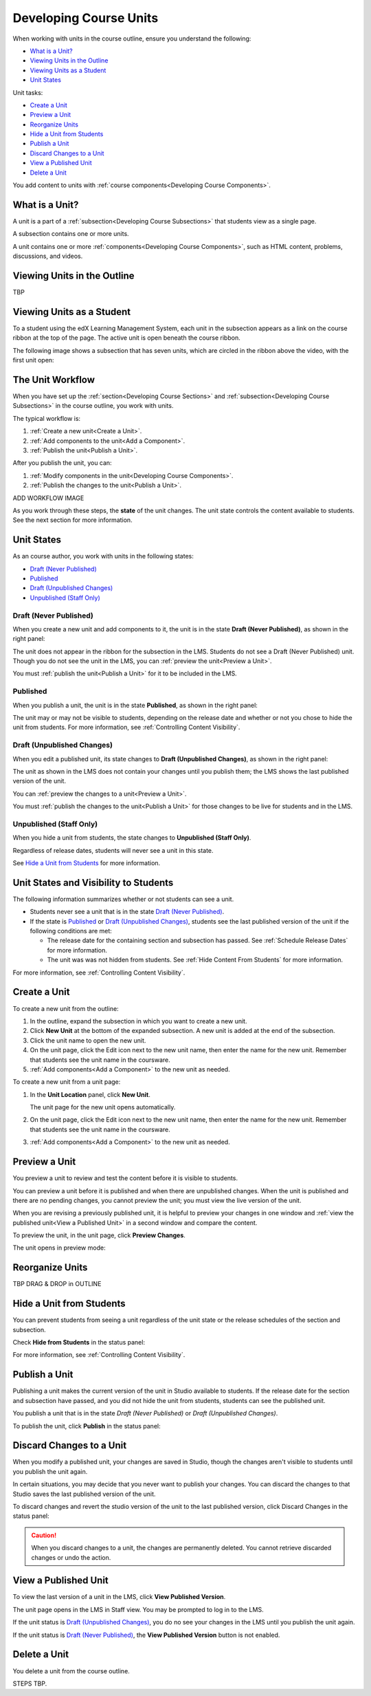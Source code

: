 .. _Developing Course Units:

###################################
Developing Course Units
###################################

When working with units in the course outline, ensure you understand the
following:

* `What is a Unit?`_
* `Viewing Units in the Outline`_
* `Viewing Units as a Student`_
* `Unit States`_

Unit tasks:

* `Create a Unit`_
* `Preview a Unit`_
* `Reorganize Units`_
* `Hide a Unit from Students`_
* `Publish a Unit`_
* `Discard Changes to a Unit`_
* `View a Published Unit`_
* `Delete a Unit`_

You add content to units with :ref:`course components<Developing Course
Components>`.

.. _What is a Unit?:

****************************
What is a Unit?
****************************

A unit is a part of a :ref:`subsection<Developing Course Subsections>` that students view as a single page. 

A subsection contains one or more units.

A unit contains one or more :ref:`components<Developing Course Components>`, such as HTML content, problems, discussions, and videos.


****************************
Viewing Units in the Outline
****************************

TBP

****************************
Viewing Units as a Student 
****************************

To a student using the edX Learning Management System, each unit in the
subsection appears as a link on the course ribbon at the top of the page. The
active unit is open beneath the course ribbon.

The following image shows a subsection that has seven units, which are circled
in the ribbon above the video, with the first unit open:

.. image:: ../Images/Units_LMS.png
 :alt: Image of units from the student's point of view

.. _The Unit Workflow:

************************************************
The Unit Workflow
************************************************

When you have set up the :ref:`section<Developing Course Sections>` and
:ref:`subsection<Developing Course Subsections>` in the course outline, you
work with units.

The typical workflow is:

#. :ref:`Create a new unit<Create a Unit>`.
#. :ref:`Add components to the unit<Add a Component>`.
#. :ref:`Publish the unit<Publish a Unit>`.
   
After you publish the unit, you can:

#. :ref:`Modify components in the unit<Developing Course Components>`.
#. :ref:`Publish the changes to the unit<Publish a Unit>`.
   
ADD WORKFLOW IMAGE
   
As you work through these steps, the **state** of the unit changes. The unit
state controls the content available to students. See the next section for more
information.


.. _Unit States:

************************************************
Unit States
************************************************

As an course author, you work with units in the following states:

* `Draft (Never Published)`_
* `Published`_
* `Draft (Unpublished Changes)`_
* `Unpublished (Staff Only)`_

========================
Draft (Never Published)
========================

When you create a new unit and add components to it, the unit is in the state
**Draft (Never Published)**, as shown in the right panel:

.. image:: ../Images/unit-never-published.png
 :alt: Status panel of a unit that has never been published

The unit does not appear in the ribbon for the subsection in the LMS. Students
do not see a Draft (Never Published) unit. Though you do not see the unit in
the LMS, you can :ref:`preview the unit<Preview a Unit>`.

You must :ref:`publish the unit<Publish a Unit>` for it to be included in the
LMS.

==========
Published
==========

When you publish a unit, the unit is in the state **Published**, as shown in
the right panel:

.. image:: ../Images/unit-published.png
 :alt: Status panel of a unit that is published

The unit may or may not be visible to students, depending on the release date
and whether or not you chose to hide the unit from students. For more
information, see :ref:`Controlling Content Visibility`.


===========================
Draft (Unpublished Changes)
===========================

When you edit a published unit, its state changes to **Draft (Unpublished
Changes)**, as shown in the right panel:

.. image:: ../Images/unit-pending-changes.png
 :alt: Status panel of a unit that has pending changes

The unit as shown in the LMS does not contain your changes until you publish
them; the LMS shows the last published version of the unit.

You can :ref:`preview the changes to a unit<Preview a Unit>`.

You must :ref:`publish the changes to the unit<Publish a Unit>` for those
changes to be live for students and in the LMS.

===========================
Unpublished (Staff Only)
===========================

When you hide a unit from students, the state changes to **Unpublished (Staff
Only)**.

.. image:: ../Images/unit-unpublished.png
 :alt: Status panel of a unit that has pending changes

Regardless of release dates, students will never see a unit in this state.

See `Hide a Unit from Students`_ for more information.

.. _Unit States and Visibility to Students:

************************************************
Unit States and Visibility to Students
************************************************

The following information summarizes whether or not students can see a unit.

* Students never see a unit that is in the state `Draft (Never Published)`_.

* If the state is `Published`_ or `Draft (Unpublished Changes)`_, students see
  the last published version of the unit if the following conditions are met:

  * The release date for the containing section and subsection has passed. See
    :ref:`Schedule Release Dates` for more information.

  * The unit was was not hidden from students. See
    :ref:`Hide Content From Students` for more information.

For more information, see :ref:`Controlling Content Visibility`.

.. _Create a Unit:

****************************
Create a Unit
****************************

To create a new unit from the outline:

#. In the outline, expand the subsection in which you want to create a new
   unit.
#. Click **New Unit** at the bottom of the expanded subsection. A new
   unit is added at the end of the subsection.
#. Click the unit name to open the new unit.
#. On the unit page, click the Edit icon next to the new unit name, then enter
   the name for the new unit. Remember that students see the unit name in the
   coursware.
#. :ref:`Add components<Add a Component>` to the new unit as needed.

To create a new unit from a unit page:

#. In the **Unit Location** panel, click **New Unit**.

   .. image:: ../Images/unit_location.png
    :alt: The Unit Location panel in the Unit page

   The unit page for the new unit opens automatically.

#. On the unit page, click the Edit icon next to the new unit name, then enter
   the name for the new unit. Remember that students see the unit name in the
   coursware.
#. :ref:`Add components<Add a Component>` to the new unit as needed.

.. _Preview a Unit:

****************************
Preview a Unit
****************************

You preview a unit to review and test the content before it is visible to
students.

You can preview a unit before it is published and when there are unpublished
changes. When the unit is published and there are no pending changes, you
cannot preview the unit; you must view the live version of the unit.

When you are revising a previously published unit, it is helpful to preview
your changes in one window and :ref:`view the published unit<View a Published Unit>` in a second window and
compare the content.

To preview the unit, in the unit page, click **Preview Changes**.

.. image:: ../Images/preview_changes.png
 :alt: The Unit page with Preview Changes button circled

The unit opens in preview mode:

.. image:: ../Images/preview_mode.png
 :alt: The unit in preview mode

.. _Reorganize Units:

************************************************
Reorganize Units
************************************************

TBP DRAG & DROP in OUTLINE

****************************
Hide a Unit from Students
****************************

You can prevent students from seeing a unit regardless of the unit state or the
release schedules of the section and subsection.

Check **Hide from Students** in the status panel:

.. image:: ../Images/unit-hide.png
 :alt: Unit status panel with Hide from Students checked

For more information, see :ref:`Controlling Content Visibility`.


.. _Publish a Unit:

****************************
Publish a Unit
****************************

Publishing a unit makes the current version of the unit in Studio available to
students.  If the release date for the section and subsection have passed, and
you did not hide the unit from students, students can see the published unit.

You publish a unit that is in the state `Draft (Never Published)` or `Draft
(Unpublished Changes)`.

To publish the unit, click **Publish** in the status panel:

.. image:: ../Images/unit-publish-button.png
 :alt: Unit status panel with Publish button circled


.. _Discard Changes to a Unit:

****************************
Discard Changes to a Unit
****************************

When you modify a published unit, your changes are saved in Studio, though the
changes aren't visible to students until you publish the unit again.

In certain situations, you may decide that you never want to publish your
changes. You can discard the changes to that Studio saves the last published
version of the unit.

To discard changes and revert the studio version of the unit to the last
published version, click Discard Changes in the status panel:

.. image:: ../Images/unit-discard-changes.png
 :alt: Unit status panel with Discard Changes circled

.. caution::
 When you discard changes to a unit, the changes are permanently deleted. You
 cannot retrieve discarded changes or undo the action.


.. _View a Published Unit:

****************************
View a Published Unit
****************************

To view the last version of a unit in the LMS, click **View Published
Version**.

.. image:: ../Images/unit_view_live_button.png
 :alt: Unit page with View Published Version button circled

The unit page opens in the LMS in Staff view. You may be prompted to log in to
the LMS.

If the unit status is `Draft (Unpublished Changes)`_, you do no see your
changes in the LMS until you publish the unit again.

If the unit status is `Draft (Never Published)`_, the **View Published
Version** button is not enabled.

********************************
Delete a Unit
********************************

You delete a unit from the course outline.

STEPS TBP.

